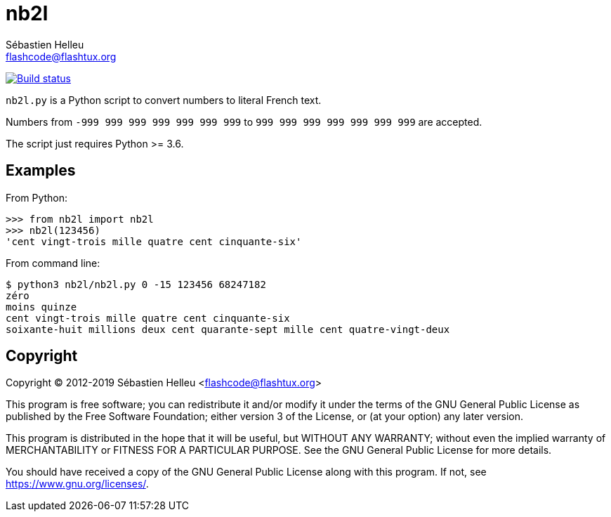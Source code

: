 = nb2l
:author: Sébastien Helleu
:email: flashcode@flashtux.org
:lang: en

image:https://img.shields.io/github/workflow/status/flashcode/nb2l/Python%20package["Build status", link="https://github.com/flashcode/nb2l/actions"]

`nb2l.py` is a Python script to convert numbers to literal French text.

Numbers from `-999 999 999 999 999 999 999` to `999 999 999 999 999 999 999`
are accepted.

The script just requires Python >= 3.6.

== Examples

From Python:

[source,python]
----
>>> from nb2l import nb2l
>>> nb2l(123456)
'cent vingt-trois mille quatre cent cinquante-six'
----

From command line:

----
$ python3 nb2l/nb2l.py 0 -15 123456 68247182
zéro
moins quinze
cent vingt-trois mille quatre cent cinquante-six
soixante-huit millions deux cent quarante-sept mille cent quatre-vingt-deux
----

== Copyright

Copyright (C) 2012-2019 Sébastien Helleu <flashcode@flashtux.org>

This program is free software; you can redistribute it and/or modify
it under the terms of the GNU General Public License as published by
the Free Software Foundation; either version 3 of the License, or
(at your option) any later version.

This program is distributed in the hope that it will be useful,
but WITHOUT ANY WARRANTY; without even the implied warranty of
MERCHANTABILITY or FITNESS FOR A PARTICULAR PURPOSE.  See the
GNU General Public License for more details.

You should have received a copy of the GNU General Public License
along with this program.  If not, see <https://www.gnu.org/licenses/>.
